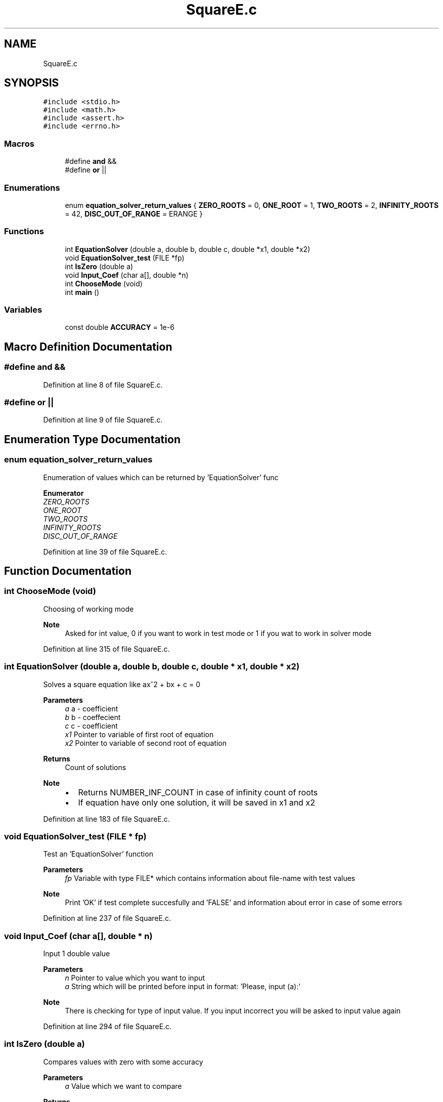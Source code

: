 .TH "SquareE.c" 3 "Wed Oct 7 2020" "SquareC" \" -*- nroff -*-
.ad l
.nh
.SH NAME
SquareE.c
.SH SYNOPSIS
.br
.PP
\fC#include <stdio\&.h>\fP
.br
\fC#include <math\&.h>\fP
.br
\fC#include <assert\&.h>\fP
.br
\fC#include <errno\&.h>\fP
.br

.SS "Macros"

.in +1c
.ti -1c
.RI "#define \fBand\fP   &&"
.br
.ti -1c
.RI "#define \fBor\fP   ||"
.br
.in -1c
.SS "Enumerations"

.in +1c
.ti -1c
.RI "enum \fBequation_solver_return_values\fP { \fBZERO_ROOTS\fP = 0, \fBONE_ROOT\fP = 1, \fBTWO_ROOTS\fP = 2, \fBINFINITY_ROOTS\fP = 42, \fBDISC_OUT_OF_RANGE\fP = ERANGE }"
.br
.in -1c
.SS "Functions"

.in +1c
.ti -1c
.RI "int \fBEquationSolver\fP (double a, double b, double c, double *x1, double *x2)"
.br
.ti -1c
.RI "void \fBEquationSolver_test\fP (FILE *fp)"
.br
.ti -1c
.RI "int \fBIsZero\fP (double a)"
.br
.ti -1c
.RI "void \fBInput_Coef\fP (char a[], double *n)"
.br
.ti -1c
.RI "int \fBChooseMode\fP (void)"
.br
.ti -1c
.RI "int \fBmain\fP ()"
.br
.in -1c
.SS "Variables"

.in +1c
.ti -1c
.RI "const double \fBACCURACY\fP = 1e\-6"
.br
.in -1c
.SH "Macro Definition Documentation"
.PP 
.SS "#define and   &&"

.PP
Definition at line 8 of file SquareE\&.c\&.
.SS "#define or   ||"

.PP
Definition at line 9 of file SquareE\&.c\&.
.SH "Enumeration Type Documentation"
.PP 
.SS "enum \fBequation_solver_return_values\fP"
Enumeration of values which can be returned by 'EquationSolver' func 
.PP
\fBEnumerator\fP
.in +1c
.TP
\fB\fIZERO_ROOTS \fP\fP
.TP
\fB\fIONE_ROOT \fP\fP
.TP
\fB\fITWO_ROOTS \fP\fP
.TP
\fB\fIINFINITY_ROOTS \fP\fP
.TP
\fB\fIDISC_OUT_OF_RANGE \fP\fP
.PP
Definition at line 39 of file SquareE\&.c\&.
.SH "Function Documentation"
.PP 
.SS "int ChooseMode (void)"
Choosing of working mode
.PP
\fBNote\fP
.RS 4
Asked for int value, 0 if you want to work in test mode or 1 if you wat to work in solver mode 
.RE
.PP

.PP
Definition at line 315 of file SquareE\&.c\&.
.SS "int EquationSolver (double a, double b, double c, double * x1, double * x2)"
Solves a square equation like ax^2 + bx + c = 0
.PP
\fBParameters\fP
.RS 4
\fIa\fP a - coefficient 
.br
\fIb\fP b - coeffecient 
.br
\fIc\fP c - coefficient
.br
\fIx1\fP Pointer to variable of first root of equation 
.br
\fIx2\fP Pointer to variable of second root of equation
.RE
.PP
\fBReturns\fP
.RS 4
Count of solutions
.RE
.PP
\fBNote\fP
.RS 4
.IP "\(bu" 2
Returns NUMBER_INF_COUNT in case of infinity count of roots
.IP "\(bu" 2
If equation have only one solution, it will be saved in x1 and x2 
.PP
.RE
.PP

.PP
Definition at line 183 of file SquareE\&.c\&.
.SS "void EquationSolver_test (FILE * fp)"
Test an 'EquationSolver' function
.PP
\fBParameters\fP
.RS 4
\fIfp\fP Variable with type FILE* which contains information about file-name with test values
.RE
.PP
\fBNote\fP
.RS 4
Print 'OK' if test complete succesfully and 'FALSE' and information about error in case of some errors 
.RE
.PP

.PP
Definition at line 237 of file SquareE\&.c\&.
.SS "void Input_Coef (char a[], double * n)"
Input 1 double value
.PP
\fBParameters\fP
.RS 4
\fIn\fP Pointer to value which you want to input 
.br
\fIa\fP String which will be printed before input in format: 'Please, input (a):'
.RE
.PP
\fBNote\fP
.RS 4
There is checking for type of input value\&. If you input incorrect you will be asked to input value again 
.RE
.PP

.PP
Definition at line 294 of file SquareE\&.c\&.
.SS "int IsZero (double a)"
Compares values with zero with some accuracy
.PP
\fBParameters\fP
.RS 4
\fIa\fP Value which we want to compare
.RE
.PP
\fBReturns\fP
.RS 4
1 if number is comparable with zero with accuracy and 0 if it is not 
.RE
.PP

.PP
Definition at line 287 of file SquareE\&.c\&.
.SS "int main ()"

.PP
Definition at line 122 of file SquareE\&.c\&.
.SH "Variable Documentation"
.PP 
.SS "const double ACCURACY = 1e\-6"
Accuracy of comparing values with zero\&. It is used in \fBIsZero()\fP function 
.PP
Definition at line 56 of file SquareE\&.c\&.
.SH "Author"
.PP 
Generated automatically by Doxygen for SquareC from the source code\&.

